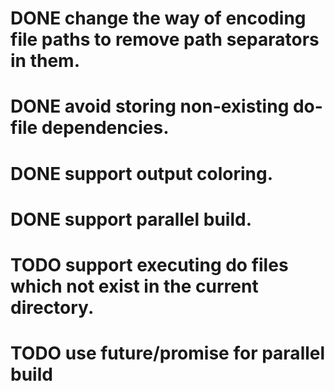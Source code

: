 * DONE change the way of encoding file paths to remove path separators in them.
  CLOSED: [2016-01-15 금 22:10]
* DONE avoid storing non-existing do-file dependencies.
  CLOSED: [2016-01-16 토 00:02]
* DONE support output coloring.
  CLOSED: [2016-01-16 토 19:35]
* DONE support parallel build.
  CLOSED: [2016-01-26 화 00:33]
* TODO support executing do files which not exist in the current directory.
* TODO use future/promise for parallel build
